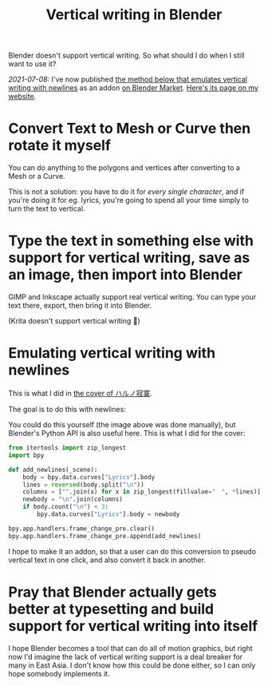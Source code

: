 #+title: Vertical writing in Blender
#+created: 2021-07-04T09:37:15+0900
#+toc: t
#+tags[]: blender video
#+coverimage: /vertical-writing-goal.png

Blender doesn't support vertical writing. So what should I do when I still want to use it?

/2021-07-08:/ I've now published [[#0238c6f6-6ed5-41b6-8b23-737ef4eabca9][the method below that emulates vertical writing with newlines]] as an addon [[https://blendermarket.com/products/cjk-pseudo-vertical-writing][on Blender Market]]. [[file:projects/blender-pseudo-vertical-text.org][Here's its page on my website]].

* Convert Text to Mesh or Curve then rotate it myself

You can do anything to the polygons and vertices after converting to a Mesh or a Curve.

This is not a solution: you have to do it for /every single character/, and if you're doing it for eg. lyrics, you're going to spend all your time simply to turn the text to vertical.


* Type the text in something else with support for vertical writing, save as an image, then import into Blender

GIMP and Inkscape actually support real vertical writing. You can type your text there, export, then bring it into Blender.

(Krita doesn't support vertical writing 🙁)

* Emulating vertical writing with newlines
:PROPERTIES:
:CUSTOM_ID:       0238c6f6-6ed5-41b6-8b23-737ef4eabca9
:END:

This is what I did in [[file:/covers/20210625-ハルノ寂寞-稲葉曇.org][the cover of ハルノ寂寞]].

The goal is to do this with newlines:

[[/vertical-writing-goal.png]]

You could do this yourself (the image above was done manually), but Blender's Python API is also useful here. This is what I did for the cover:

#+begin_src python
from itertools import zip_longest
import bpy

def add_newlines(_scene):
    body = bpy.data.curves["Lyrics"].body
    lines = reversed(body.split("\n"))
    columns = ["".join(x) for x in zip_longest(fillvalue="　", *lines)]
    newbody = "\n".join(columns)
    if body.count("\n") < 3:
        bpy.data.curves["Lyrics"].body = newbody

bpy.app.handlers.frame_change_pre.clear()
bpy.app.handlers.frame_change_pre.append(add_newlines)
#+end_src

[[/blender-vertical-text-example.jpg]]

I hope to make it an addon, so that a user can do this conversion to pseudo vertical text in one click, and also convert it back in another.

* Pray that Blender actually gets better at typesetting and build support for vertical writing into itself

I hope Blender becomes a tool that can do all of motion graphics, but right now I'd imagine the lack of vertical writing support is a deal breaker for many in East Asia. I don't know how this could be done either, so I can only hope somebody implements it.
